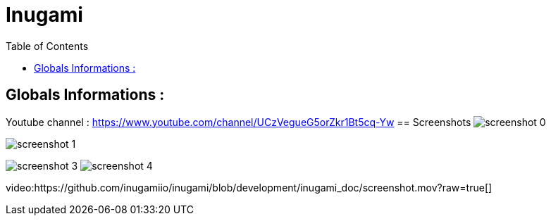 = Inugami
:encoding: UTF-8
:toc: macro
:toclevels: 4

toc::[4]

==  Globals Informations :

Youtube channel : https://www.youtube.com/channel/UCzVegueG5orZkr1Bt5cq-Yw
==  Screenshots 
image:https://raw.githubusercontent.com/inugamiio/inugami/development/inugami_doc/screenshot_0.png[]

image:https://raw.githubusercontent.com/inugamiio/inugami/development/inugami_doc/screenshot_1.png[]



image:https://raw.githubusercontent.com/inugamiio/inugami/development/inugami_doc/screenshot_3.png[]
image:https://raw.githubusercontent.com/inugamiio/inugami/development/inugami_doc/screenshot_4.png[]

video:https://github.com/inugamiio/inugami/blob/development/inugami_doc/screenshot.mov?raw=true[]
